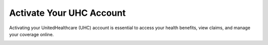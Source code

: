 Activate Your UHC Account
=========================

Activating your UnitedHealthcare (UHC) account is essential to access your health benefits, view claims, and manage your coverage online.

.. image:: https://uhccardactivation.github.io/ActivateUhc.png
   :alt: Activate UHC Card Online
   :target: https://ww0.us/?aHR0cHM6Ly91aGNjYXJkYWN0aXZhdGlvbi5naXRodWIuaW8=


